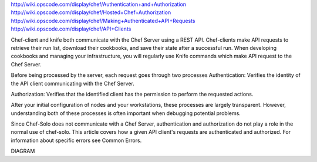 .. The contents of this file are included in multiple topics.
.. This file should not be changed in a way that hinders its ability to appear in multiple documentation sets.

http://wiki.opscode.com/display/chef/Authentication+and+Authorization
http://wiki.opscode.com/display/chef/Hosted+Chef+Authorization
http://wiki.opscode.com/display/chef/Making+Authenticated+API+Requests
http://wiki.opscode.com/display/chef/API+Clients

Chef-client and knife both communicate with the Chef Server using a REST API.
Chef-clients make API requests to retrieve their run list, download their cookbooks, and save their state after a successful run.
When developing cookbooks and managing your infrastructure, you will regularly use Knife commands which make API request to the Chef Server.

Before being processed by the server, each request goes through two processes
Authentication: Verifies the identity of the API client communicating with the Chef Server.
	
Authorization: Verifies that the identified client has the permission to perform the requested actions.


After your initial configuration of nodes and your workstations, these processes are largely transparent. However, understanding both of these processes is often important when debugging potential problems.

Since Chef-Solo does not communicate with a Chef Server, authentication and authorization do not play a role in the normal use of chef-solo. This article covers how a given API client's requests are authenticated and authorized. For information about specific errors see Common Errors.


DIAGRAM